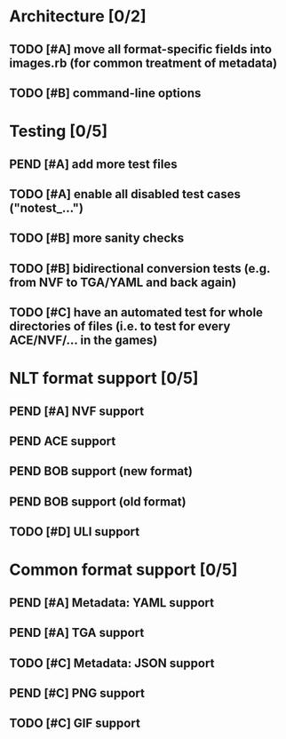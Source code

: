 * Architecture [0/2]
** TODO [#A] move all format-specific fields into images.rb (for common treatment of metadata)
** TODO [#B] command-line options
* Testing [0/5]
** PEND [#A] add more test files
** TODO [#A] enable all disabled test cases ("notest_...")
** TODO [#B] more sanity checks
** TODO [#B] bidirectional conversion tests (e.g. from NVF to TGA/YAML and back again)
** TODO [#C] have an automated test for whole directories of files (i.e. to test for every ACE/NVF/... in the games)
* NLT format support [0/5]
** PEND [#A] NVF support
** PEND ACE support
** PEND BOB support (new format)
** PEND BOB support (old format)
** TODO [#D] ULI support
* Common format support [0/5]
** PEND [#A] Metadata: YAML support
** PEND [#A] TGA support
** TODO [#C] Metadata: JSON support
** PEND [#C] PNG support
** TODO [#C] GIF support
